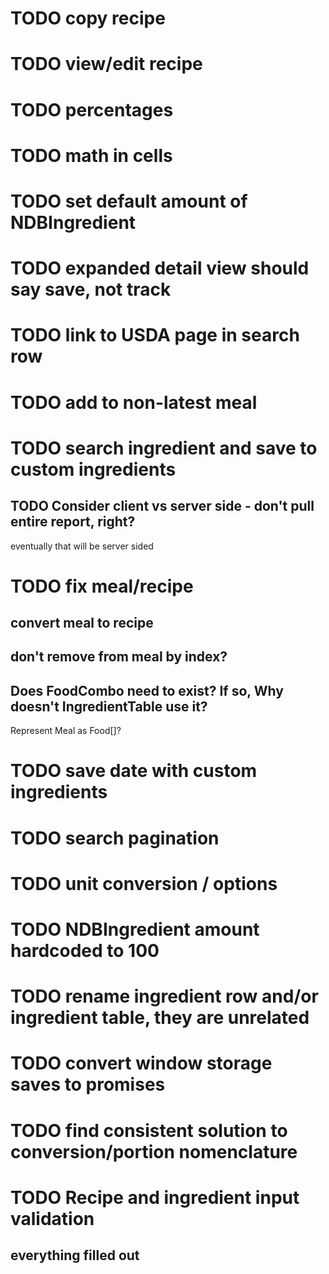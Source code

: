 * TODO copy recipe
* TODO view/edit recipe
* TODO percentages
* TODO math in cells
* TODO set default amount of NDBIngredient
* TODO expanded detail view should say save, not track
* TODO link to USDA page in search row
* TODO add to non-latest meal


* TODO search ingredient and save to custom ingredients
** TODO Consider client vs server side - don't pull entire report, right?
   eventually that will be server sided
* TODO fix meal/recipe
** convert meal to recipe
** don't remove from meal by index?
** Does FoodCombo need to exist? If so, Why doesn't IngredientTable use it?
   Represent Meal as Food[]?
* TODO save date with custom ingredients
* TODO search pagination
* TODO unit conversion / options
* TODO NDBIngredient amount hardcoded to 100
* TODO rename ingredient row and/or ingredient table, they are unrelated
* TODO convert window storage saves to promises
* TODO find consistent solution to conversion/portion nomenclature
* TODO Recipe and ingredient input validation
** everything filled out